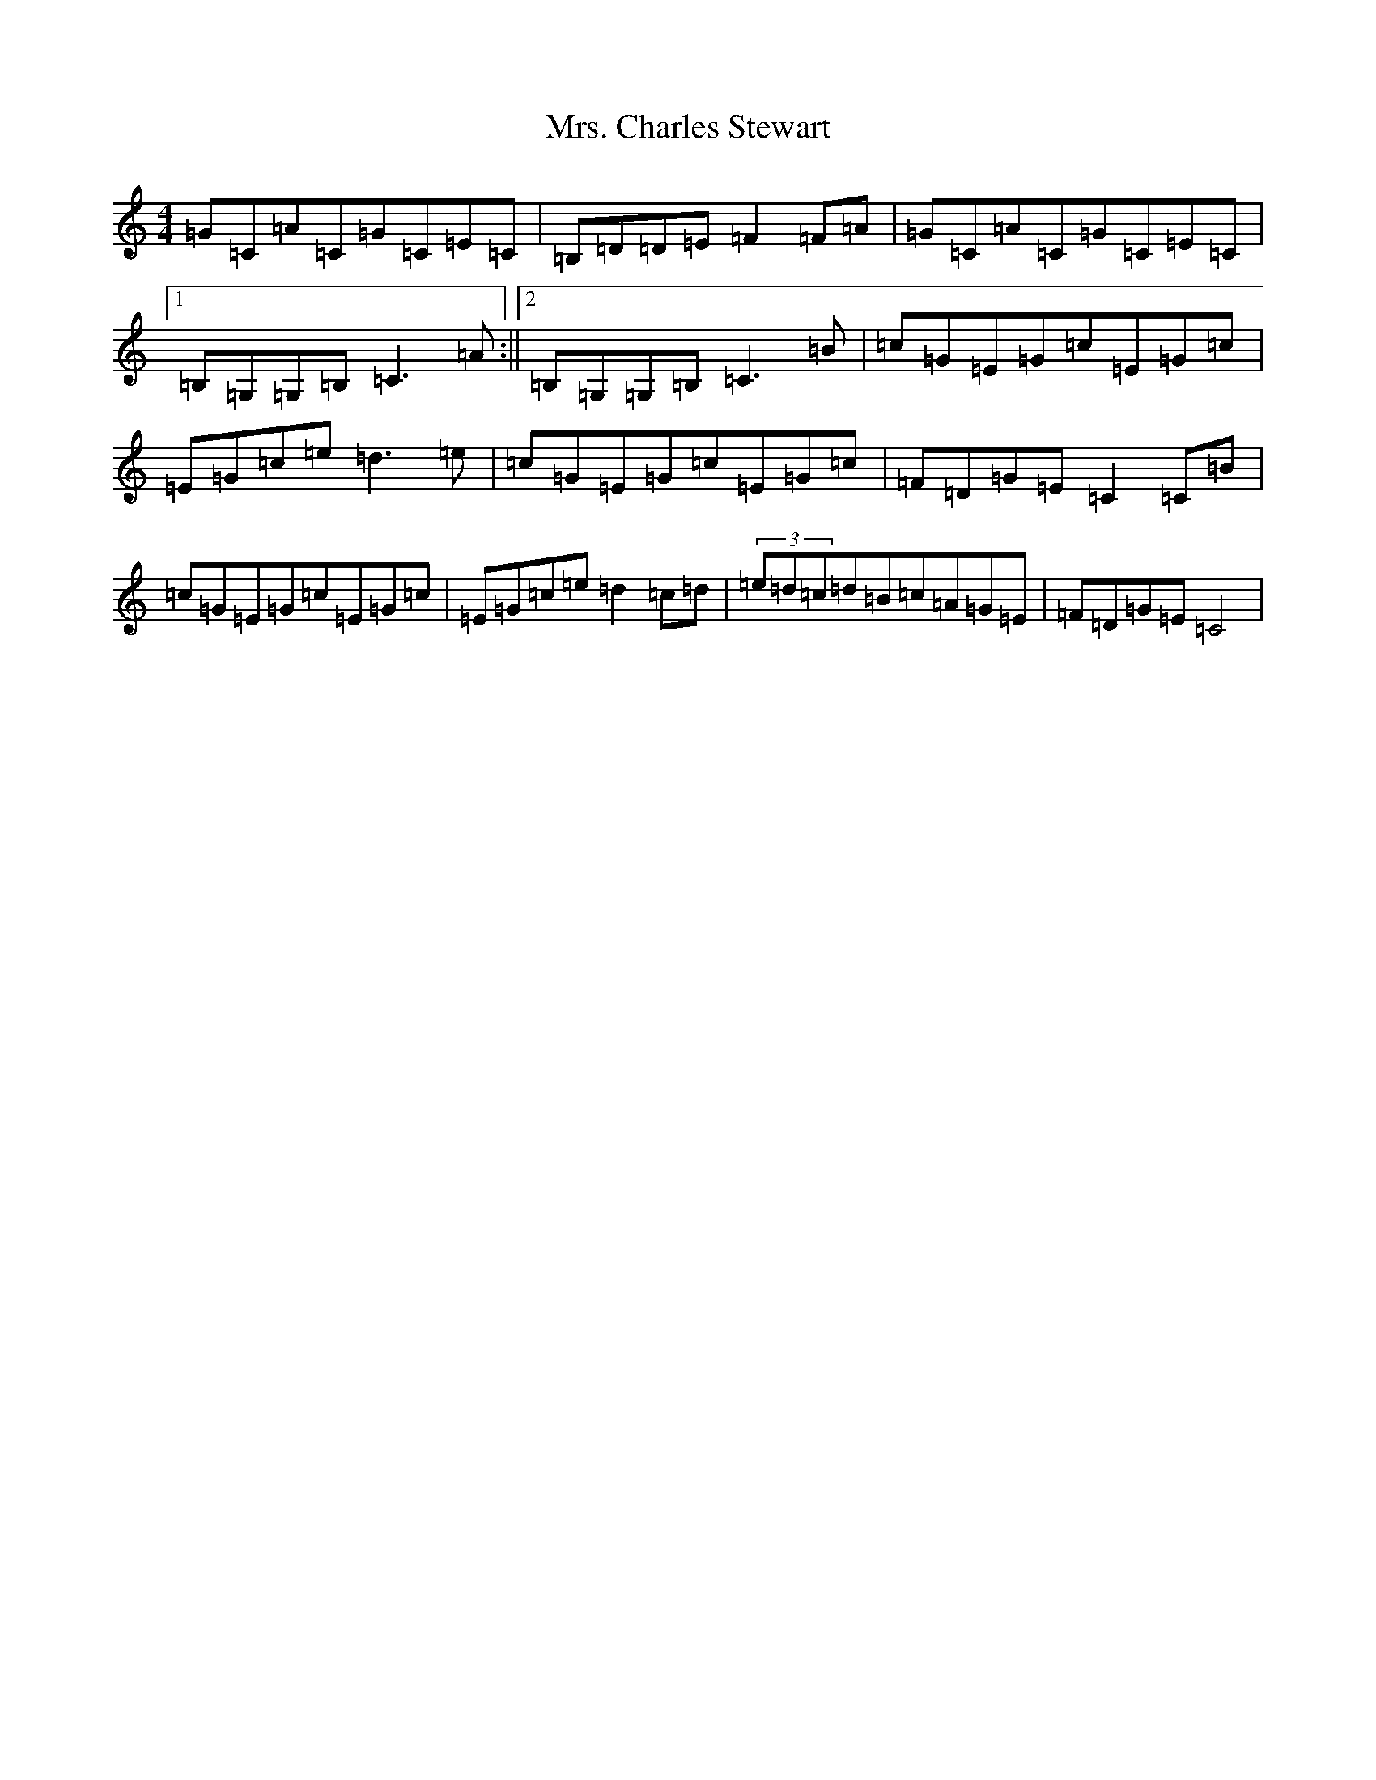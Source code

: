 X: 14891
T: Mrs. Charles Stewart
S: https://thesession.org/tunes/12267#setting12267
R: reel
M:4/4
L:1/8
K: C Major
=G=C=A=C=G=C=E=C|=B,=D=D=E=F2=F=A|=G=C=A=C=G=C=E=C|1=B,=G,=G,=B,=C3=A:||2=B,=G,=G,=B,=C3=B|=c=G=E=G=c=E=G=c|=E=G=c=e=d3=e|=c=G=E=G=c=E=G=c|=F=D=G=E=C2=C=B|=c=G=E=G=c=E=G=c|=E=G=c=e=d2=c=d|(3=e=d=c=d=B=c=A=G=E|=F=D=G=E=C4|